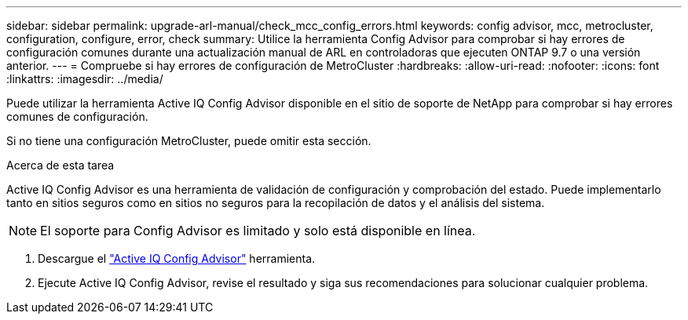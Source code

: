 ---
sidebar: sidebar 
permalink: upgrade-arl-manual/check_mcc_config_errors.html 
keywords: config advisor, mcc, metrocluster, configuration, configure, error, check 
summary: Utilice la herramienta Config Advisor para comprobar si hay errores de configuración comunes durante una actualización manual de ARL en controladoras que ejecuten ONTAP 9.7 o una versión anterior. 
---
= Compruebe si hay errores de configuración de MetroCluster
:hardbreaks:
:allow-uri-read: 
:nofooter: 
:icons: font
:linkattrs: 
:imagesdir: ../media/


[role="lead"]
Puede utilizar la herramienta Active IQ Config Advisor disponible en el sitio de soporte de NetApp para comprobar si hay errores comunes de configuración.

Si no tiene una configuración MetroCluster, puede omitir esta sección.

.Acerca de esta tarea
Active IQ Config Advisor es una herramienta de validación de configuración y comprobación del estado. Puede implementarlo tanto en sitios seguros como en sitios no seguros para la recopilación de datos y el análisis del sistema.


NOTE: El soporte para Config Advisor es limitado y solo está disponible en línea.

. Descargue el link:https://mysupport.netapp.com/site/tools["Active IQ Config Advisor"] herramienta.
. Ejecute Active IQ Config Advisor, revise el resultado y siga sus recomendaciones para solucionar cualquier problema.

